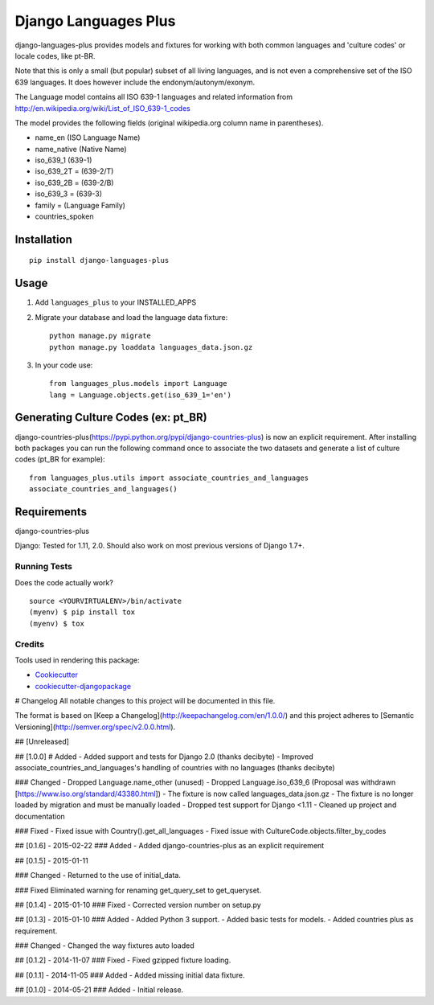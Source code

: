 =============================
Django Languages Plus
=============================

.. image:: https://badge.fury.io/py/django-languages-plus.svg
    :target: https://badge.fury.io/py/django-languages-plus

.. image:: https://travis-ci.org/cordery/django-languages-plus.svg?branch=master
    :target: https://travis-ci.org/cordery/django-languages-plus

.. image:: https://codecov.io/gh/cordery/django-languages-plus/branch/master/graph/badge.svg
    :target: https://codecov.io/gh/cordery/django-languages-plus



django-languages-plus provides models and fixtures for working with both common languages and 'culture codes' or locale codes, like pt-BR.

Note that this is only a small (but popular) subset of all living languages, and is not even a comprehensive set of the ISO 639 languages.  It does however include the endonym/autonym/exonym.

The Language model contains all ISO 639-1 languages and related information from http://en.wikipedia.org/wiki/List_of_ISO_639-1_codes

The model provides the following fields (original wikipedia.org column name in parentheses).

* name_en (ISO Language Name)
* name_native (Native Name)
* iso_639_1 (639-1)
* iso_639_2T = (639-2/T)
* iso_639_2B = (639-2/B)
* iso_639_3 = (639-3)
* family = (Language Family)
* countries_spoken


------------
Installation
------------

::

    pip install django-languages-plus


------------
Usage
------------

1. Add ``languages_plus`` to your INSTALLED_APPS

2. Migrate your database and load the language data fixture::

        python manage.py migrate
        python manage.py loaddata languages_data.json.gz

3. In your code use::

        from languages_plus.models import Language
        lang = Language.objects.get(iso_639_1='en')

---------------------------------------
Generating Culture Codes (ex: pt_BR)
---------------------------------------
django-countries-plus(https://pypi.python.org/pypi/django-countries-plus) is now an explicit requirement.  After installing both packages you can run the following command once to associate the two datasets and generate a list of culture codes (pt_BR for example)::

        from languages_plus.utils import associate_countries_and_languages
        associate_countries_and_languages()

---------------------------------------
Requirements
---------------------------------------
django-countries-plus

Django:  Tested for 1.11, 2.0. Should also work on most previous versions of Django 1.7+.



Running Tests
-------------

Does the code actually work?

::

    source <YOURVIRTUALENV>/bin/activate
    (myenv) $ pip install tox
    (myenv) $ tox

Credits
-------

Tools used in rendering this package:

*  Cookiecutter_
*  `cookiecutter-djangopackage`_

.. _Cookiecutter: https://github.com/audreyr/cookiecutter
.. _`cookiecutter-djangopackage`: https://github.com/pydanny/cookiecutter-djangopackage


# Changelog
All notable changes to this project will be documented in this file.

The format is based on [Keep a Changelog](http://keepachangelog.com/en/1.0.0/)
and this project adheres to [Semantic Versioning](http://semver.org/spec/v2.0.0.html).

## [Unreleased]

## [1.0.0]
# Added
- Added support and tests for Django 2.0 (thanks decibyte)
- Improved associate_countries_and_languages's handling of countries with no languages (thanks decibyte)

### Changed
- Dropped Language.name_other (unused)
- Dropped Language.iso_639_6 (Proposal was withdrawn [https://www.iso.org/standard/43380.html])
- The fixture is now called languages_data.json.gz
- The fixture is no longer loaded by migration and must be manually loaded
- Dropped test support for Django <1.11
- Cleaned up project and documentation


### Fixed
- Fixed issue with Country().get_all_languages
- Fixed issue with CultureCode.objects.filter_by_codes

## [0.1.6] - 2015-02-22
### Added
- Added django-countries-plus as an explicit requirement

## [0.1.5] - 2015-01-11

### Changed
- Returned to the use of initial_data.

### Fixed
Eliminated warning for renaming get_query_set to get_queryset.

## [0.1.4] - 2015-01-10
### Fixed
- Corrected version number on setup.py

## [0.1.3] - 2015-01-10
### Added
- Added Python 3 support.
- Added basic tests for models.
- Added countries plus as requirement.

### Changed
- Changed the way fixtures auto loaded

## [0.1.2] - 2014-11-07
### Fixed
- Fixed gzipped fixture loading.

## [0.1.1] - 2014-11-05
### Added
- Added missing initial data fixture.

## [0.1.0] - 2014-05-21
### Added
- Initial release.


